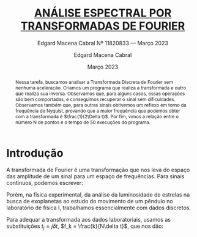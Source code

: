 

#+begin_abstract
Nessa tarefa, buscamos analisar a Transformada Discreta de Fourier sem nenhuma aceleração. Criamos um programa que realiza a transformada e outro que realiza sua inversa.
Observamos que, para alguns casos, essas operações são bem comportadas, e conseguimos recuperar o sinal sem dificuldades.
Observamos também que, para outras sinais obtivemos um reflexo em torno da frequência de Nyquist, provando que a maior frequência que podemos obter com a transformada é $\frac{1}{2\Delta t}$.
Por fim, vimos a relação entre o número N de pontos e o tempo de 50 execuções do programa.
#+end_abstract
* Introdução
A transformada de Fourier é uma transformação que nos leva do espaço das amplitude de um sinal para um espaço de frequências. Para sinais contínuos, podemos escrever:

#+begin_latex
\label{eq:Transformada contínua}
\begin{equation}
Y(f) = \int^{\infty}_{-\infty}y(t)e^{2\pi f i t}
\end{equation}
#+end_latex

Porém, na física experimental, da análise da luminosidade de estrelas na busca de exoplanetas ao estudo do movimento de um pêndulo no laboratório de física I, trabalhamos essencialmente com dados discretos.

Para adequar a transformada aos dados laboratoriais, usamos as substituições $t_j = j\delta t$, $f_k = \frac{k}{N\delta t}$, que nos dão:

#+begin_latex
\label{eq:Transformada discreta}
\begin{equation}
Y_k = \sum_{j=0}^{j < N/2} y_j e^{2\pi jk i/N}
\end{equation}
#+end_latex
#+begin_latex
\label{eq:Transformada discreta}
\begin{equation}
y_j = \frac{1}{N}\sum_{k=0}^{k = N} Y_ke^{2\pi jk i/N}
\end{equation}
#+end_latex

* Notebook configuration :noexport:
:PROPERTIES:
:VISIBILITY: folded
:END:

This section is used for configuring various settings in the notebook appearance as well as defining various options for the export in HTML or PDF formats. You can change any of these settings.
** Document information
:PROPERTIES:
:VISIBILITY: folded
:END:

#+TITLE:        [[https://edisciplinas.usp.br/pluginfile.php/7581904/mod_resource/content/1/projeto-fiscompII-primeiro-2023-completo.pdf][ANÁLISE ESPECTRAL POR TRANSFORMADAS DE FOURIER]]
#+SUBTITLE:     Edgard Macena Cabral Nº 11820833 — Março 2023
#+AUTHOR:       Edgard Macena Cabral
#+EMAIL:        edgardmacena@usp.br
#+DATE:         Março 2023
#+DESCRIPTION:  A GNU Emacs notebook demonstration
#+OPTIONS:      toc:nil



** HTML export configuration
:PROPERTIES:
:VISIBILITY: folded
:END:

#+begin_export html
#+end_export

#+OPTIONS:   num:nil
#+OPTIONS:   html-style:nil
#+OPTIONS:   html-scripts:nil
#+OPTIONS:   html-postamble:nil
#+OPTIONS:   broken-links:mark
#+HTML_HEAD: <link rel="stylesheet" type="text/css" href="../../notebook.css" />

** PDF export configuration
:PROPERTIES:
:VISIBILITY: folded
:END:

#+begin_export PDF
#+end_export

#+OPTIONS:

** Code snippets
:PROPERTIES:
:VISIBILITY: folded
:END:

*** Notebook setup :lisp:

#+name: setup
#+header:
#+begin_src emacs-lisp :results none :exports none :eval no-export
(setq org-cite-csl-styles-dir ".")
(setq org-babel-python-command "/opt/anaconda3/bin/python")
(require 'ob-python)
(require 'oc-csl)
nil
#+end_src

*** Notebook run :lisp:

#+name: run
#+header: :var scope="all"
#+begin_src emacs-lisp :results none :exports none :eval never
(org-babel-execute-buffer)
nil
#+end_src

*** Notebook export :lisp:

#+name: export
#+header: :var target="html"
#+begin_src emacs-lisp :results none :exports none :eval never
(cond (((string= target "html")   (org-html-export-to-html))
       ((string= target "pdf")    (org-latex-export-to-pdf))
       ((string= target "tex")    (org-latex-export-to-latex))
       ((string= target "latex")  (org-latex-export-to-latex))
       (t  (message (format "Unknow backend (%s) for export" target)))))
#+end_src

*** Notebook information :lisp:

#+name: document-info
#+header: :var python=python-version emacs=emacs-version org=org-version
#+begin_src python :results raw :exports results
return f"{emacs}, {org} & {python}"
#+end_src
#+RESULTS: document-info

*** Emacs version :lisp:

#+name: emacs-version
#+begin_src emacs-lisp :export none :results raw
(format "[[https://www.gnu.org/software/emacs/][Emacs]] %d.%d"
        emacs-major-version emacs-minor-version)
#+end_src
#+RESULTS: emacs-version

*** Org mode version :lisp:

#+name: org-version
#+begin_src emacs-lisp :export none :results raw
(format "[[https://www.gnu.org/software/emacs/][Org mode]] %s"
        (org-version nil nil))
#+end_src
#+RESULTS: org-version

*** Python version :python:

#+name: python-version
#+begin_src python :export none :results raw
import platform
version = platform.python_version()
return f"[[https://www.python.org/][Python]] {version}"
#+end_src

*** Matplotlib figure preparation :python:

#+name: pyfig-pre
#+header: :var width=8 height=1
#+begin_src python :results file :exports none
import numpy as np
import matplotlib
matplotlib.use('Agg')
import matplotlib.pyplot as plt
fig = plt.figure(figsize=(width,height))
ax = fig.add_axes([0,0,1,1], frameon=False)
ax.axis("off")
#+end_src

*** Matplotlib figure finalization :python:

#+name: pyfig-post
#+header: :var filename=""
#+begin_src python :results file :exports none
if filename:
    plt.savefig(filename, dpi=300)
    return filename
return ""
#+end_src

#+RESULTS: pyfig-post
[[file:]]

